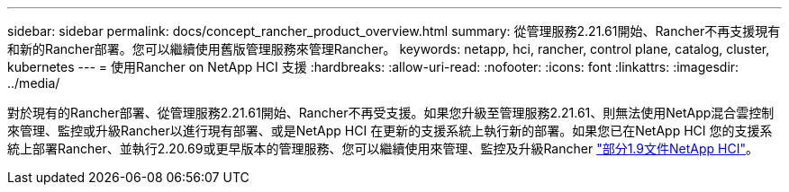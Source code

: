 ---
sidebar: sidebar 
permalink: docs/concept_rancher_product_overview.html 
summary: 從管理服務2.21.61開始、Rancher不再支援現有和新的Rancher部署。您可以繼續使用舊版管理服務來管理Rancher。 
keywords: netapp, hci, rancher, control plane, catalog, cluster, kubernetes 
---
= 使用Rancher on NetApp HCI 支援
:hardbreaks:
:allow-uri-read: 
:nofooter: 
:icons: font
:linkattrs: 
:imagesdir: ../media/


[role="lead"]
對於現有的Rancher部署、從管理服務2.21.61開始、Rancher不再受支援。如果您升級至管理服務2.21.61、則無法使用NetApp混合雲控制來管理、監控或升級Rancher以進行現有部署、或是NetApp HCI 在更新的支援系統上執行新的部署。如果您已在NetApp HCI 您的支援系統上部署Rancher、並執行2.20.69或更早版本的管理服務、您可以繼續使用來管理、監控及升級Rancher http://docs.netapp.com/us-en/hci19/docs/concept_rancher_product_overview.html["部分1.9文件NetApp HCI"^]。
